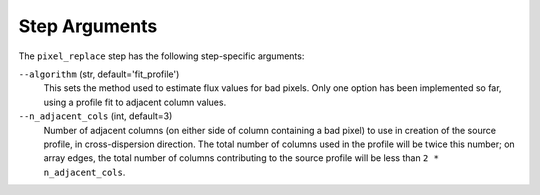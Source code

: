 Step Arguments
==============

The ``pixel_replace`` step has the following step-specific arguments:

``--algorithm`` (str, default='fit_profile')
  This sets the method used to estimate flux values for bad pixels. Only one
  option has been implemented so far, using a profile fit to adjacent column values.

``--n_adjacent_cols`` (int, default=3)
  Number of adjacent columns (on either side of column containing a bad pixel) to use in
  creation of the source profile, in cross-dispersion direction. The total number of
  columns used in the profile will be twice this number; on array edges, the total number
  of columns contributing to the source profile will be less than ``2 * n_adjacent_cols``.

